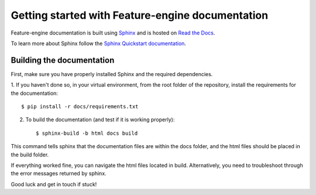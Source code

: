 .. -*- mode: rst -*-

Getting started with Feature-engine documentation
=================================================

Feature-engine documentation is built using `Sphinx <https://www.sphinx-doc.org>`_ and
is hosted on `Read the Docs <https://readthedocs.org/>`_.

To learn more about Sphinx follow the
`Sphinx Quickstart documentation <https://www.sphinx-doc.org/en/master/usage/quickstart.html>`_.


Building the documentation
--------------------------

First, make sure you have properly installed Sphinx and the required dependencies.

1. If you haven't done so, in your virtual environment, from the root folder of the
repository, install the requirements for the documentation::

        $ pip install -r docs/requirements.txt

2. To build the documentation (and test if it is working properly)::

    $ sphinx-build -b html docs build

This command tells sphinx that the documentation files are within the docs folder, and
the html files should be placed in the build folder.

If everything worked fine, you can navigate the html files located in build.
Alternatively, you need to troubleshoot through the error messages returned by sphinx.

Good luck and get in touch if stuck!